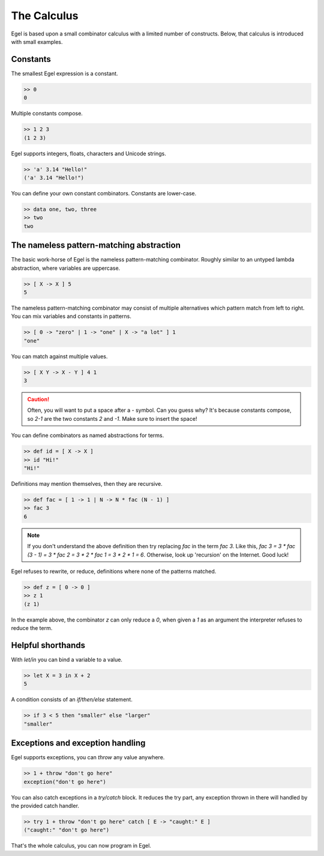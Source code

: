 The Calculus
============

Egel is based upon a small combinator calculus with a limited number
of constructs. Below, that calculus is introduced with small
examples.

Constants
---------

The smallest Egel expression is a constant.

.. code-block:: egel

    >> 0
    0

Multiple constants compose.

.. code-block:: egel

    >> 1 2 3
    (1 2 3)

Egel supports integers, floats, characters and Unicode strings.

.. code-block:: egel

    >> 'a' 3.14 "Hello!"
    ('a' 3.14 "Hello!")

You can define your own constant combinators. Constants are lower-case.

.. code-block:: egel

    >> data one, two, three
    >> two
    two

The nameless pattern-matching abstraction
------------------------------------------

The basic work-horse of Egel is the nameless pattern-matching
combinator. Roughly similar to an untyped lambda abstraction,
where variables are uppercase.

.. code-block:: egel

    >> [ X -> X ] 5
    5

The nameless pattern-matching combinator may consist of multiple
alternatives which pattern match from left to right. You can
mix variables and constants in patterns.

.. code-block:: egel

    >> [ 0 -> "zero" | 1 -> "one" | X -> "a lot" ] 1
    "one"

You can match against multiple values.

.. code-block:: egel

    >> [ X Y -> X - Y ] 4 1
    3

.. caution::

    Often, you will want to put a space after a `-` symbol. Can
    you guess why? It's because constants compose, so `2-1` are
    the two constants `2` and `-1`. Make sure to insert the space!

You can define combinators as named abstractions for terms.

.. code-block:: egel

    >> def id = [ X -> X ]
    >> id "Hi!"
    "Hi!"

Definitions may mention themselves, then they are recursive.

.. code-block:: egel

    >> def fac = [ 1 -> 1 | N -> N * fac (N - 1) ]
    >> fac 3
    6

.. note::

    If you don't understand the above definition then try replacing
    `fac` in the term `fac 3`. Like this, `fac 3 = 3 * fac (3 - 1) 
    = 3 * fac 2 = 3 * 2 * fac 1 = 3 * 2 * 1 = 6`. Otherwise,
    look up 'recursion' on the Internet. Good luck!

Egel refuses to rewrite, or reduce, definitions where none of the
patterns matched.

.. code-block:: egel

    >> def z = [ 0 -> 0 ]
    >> z 1
    (z 1)

In the example above, the combinator `z` can only reduce a `0`,
when given a `1` as an argument the interpreter refuses to reduce
the term.

Helpful shorthands
------------------

With `let/in` you can bind a variable to a value.

.. code-block:: egel

    >> let X = 3 in X + 2
    5

A condition consists of an `if/then/else` statement.

.. code-block:: egel

    >> if 3 < 5 then "smaller" else "larger"
    "smaller"

Exceptions and exception handling
---------------------------------

Egel supports exceptions, you can `throw` any value anywhere.

.. code-block:: egel

    >> 1 + throw "don't go here"
    exception("don't go here")

You can also catch exceptions in a `try/catch` block. It reduces
the try part, any exception thrown in there will handled by
the provided catch handler.

.. code-block:: egel

    >> try 1 + throw "don't go here" catch [ E -> "caught:" E ]
    ("caught:" "don't go here")

That's the whole calculus, you can now program in Egel. 

.. _Github: https://github.com/egel-lang/


